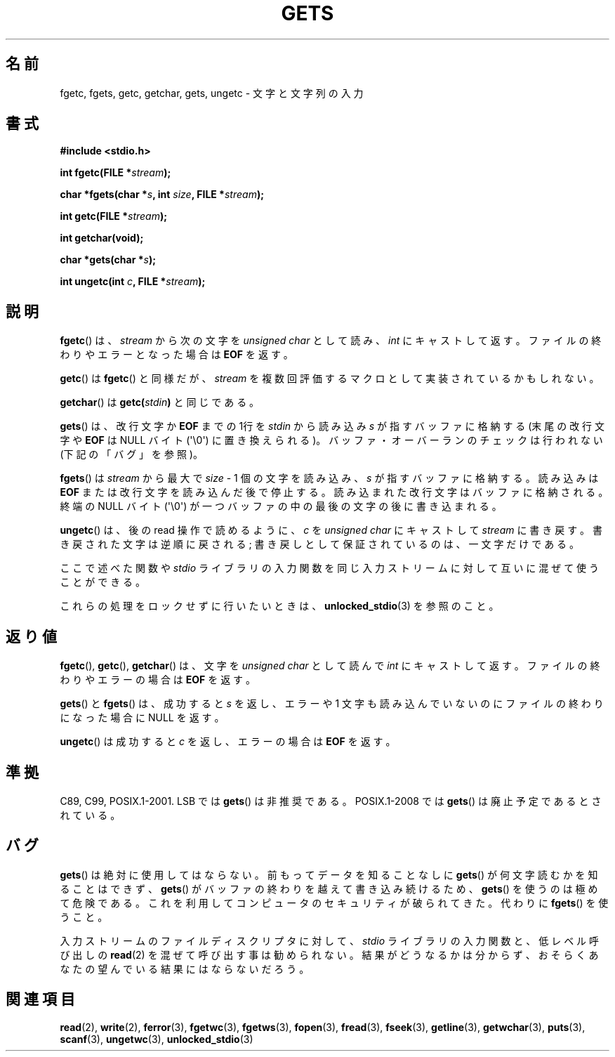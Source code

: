 .\" Copyright (c) 1993 by Thomas Koenig (ig25@rz.uni-karlsruhe.de)
.\"
.\" Permission is granted to make and distribute verbatim copies of this
.\" manual provided the copyright notice and this permission notice are
.\" preserved on all copies.
.\"
.\" Permission is granted to copy and distribute modified versions of this
.\" manual under the conditions for verbatim copying, provided that the
.\" entire resulting derived work is distributed under the terms of a
.\" permission notice identical to this one.
.\"
.\" Since the Linux kernel and libraries are constantly changing, this
.\" manual page may be incorrect or out-of-date.  The author(s) assume no
.\" responsibility for errors or omissions, or for damages resulting from
.\" the use of the information contained herein.  The author(s) may not
.\" have taken the same level of care in the production of this manual,
.\" which is licensed free of charge, as they might when working
.\" professionally.
.\"
.\" Formatted or processed versions of this manual, if unaccompanied by
.\" the source, must acknowledge the copyright and authors of this work.
.\" License.
.\" Modified Wed Jul 28 11:12:07 1993 by Rik Faith (faith@cs.unc.edu)
.\"
.\" Japanese Version Copyright (c) 1997 IMAMURA Nobutaka
.\"         all rights reserved.
.\" Translated 1997-02-14, IMAMURA Nobutaka <imamura@spp.hpc.fujitsu.co.jp>
.\" Updated 1999-08-29, Kentaro Shirakata <argrath@ub32.org>
.\" Updated 2001-11-02, Kentaro Shirakata <argrath@ub32.org>
.\" Updated 2005-09-06, Akihiro MOTOKI <amotoki@dd.iij4u.or.jp>
.\"
.TH GETS 3  2011-09-28 "GNU" "Linux Programmer's Manual"
.SH 名前
fgetc, fgets, getc, getchar, gets, ungetc \- 文字と文字列の入力
.SH 書式
.nf
.B #include <stdio.h>
.sp
.BI "int fgetc(FILE *" stream );

.BI "char *fgets(char *" "s" ", int " "size" ", FILE *" "stream" );

.BI "int getc(FILE *" stream );

.B "int getchar(void);"

.BI "char *gets(char *" "s" );

.BI "int ungetc(int " c ", FILE *" stream );
.fi
.SH 説明
.BR fgetc ()
は、
.I stream
から次の文字を
.I unsigned char
として読み、
.I int
にキャストして返す。ファイルの終わりやエラーとなった場合は
.B EOF
を返す。
.PP
.BR getc ()
は
.BR fgetc ()
と同様だが、
.I stream
を複数回評価するマクロとして実装されているかもしれない。
.PP
.BR getchar ()
は
.BI "getc(" stdin ) \fR
と同じである。
.PP
.BR gets ()
は、改行文字か
.B EOF
までの 1行を
.I stdin
から読み込み
.I s
が指すバッファに格納する
(末尾の改行文字や
.B EOF
は NULL バイト (\(aq\e0\(aq) に置き換えられる)。
バッファ・オーバーランのチェックは行われない (下記の「バグ」を参照)。
.PP
.BR fgets ()
は
.I stream
から最大で
.IR size " - 1"
個の文字を読み込み、
.I s
が指すバッファに格納する。読み込みは
.B EOF
または改行文字を読み込んだ後で停止する。
読み込まれた改行文字はバッファに格納される。
終端の NULL バイト (\(aq\e0\(aq)
が一つバッファの中の最後の文字の後に書き込まれる。
.PP
.BR ungetc ()
は、後の read 操作で読めるように、
.I c
を
.I "unsigned char"
にキャストして
.I stream
に書き戻す。
書き戻された文字は逆順に戻される;
書き戻しとして保証されているのは、一文字だけである。
.PP
ここで述べた関数や
.I stdio
ライブラリの入力関数を同じ入力ストリームに対して互いに混ぜて使うことができる。
.PP
これらの処理をロックせずに行いたいときは、
.BR unlocked_stdio (3)
を参照のこと。
.SH 返り値
.BR fgetc (),
.BR getc (),
.BR getchar ()
は、文字を
.I unsigned char
として読んで
.I int
にキャストして返す。ファイルの終わりやエラーの場合は
.B EOF
を返す。
.PP
.BR gets ()
と
.BR fgets ()
は、成功すると
.I s
を返し、エラーや 1 文字も読み込んでいないのにファイルの終わりになった
場合に NULL を返す。
.PP
.BR ungetc ()
は成功すると
.I c
を返し、エラーの場合は
.B EOF
を返す。
.SH 準拠
C89, C99, POSIX.1-2001.
LSB では
.BR gets ()
は非推奨である。
POSIX.1-2008 では
.BR gets ()
は廃止予定であるとされている。
.SH バグ
.BR gets ()
は絶対に使用してはならない。
前もってデータを知ることなしに
.BR gets ()
が何文字読むかを知ることはできず、
.BR gets ()
がバッファの終わりを越えて書き込み続けるため、
.BR gets ()
を使うのは極めて危険である。
これを利用してコンピュータのセキュリティが破られてきた。
代わりに
.BR fgets ()
を使うこと。
.PP
入力ストリームのファイルディスクリプタに対して、
.I stdio
ライブラリの入力関数と、低レベル呼び出しの
.BR read (2)
を混ぜて呼び出す事は勧められない。
結果がどうなるかは分からず、おそらくあなたの
望んでいる結果にはならないだろう。
.SH 関連項目
.BR read (2),
.BR write (2),
.BR ferror (3),
.BR fgetwc (3),
.BR fgetws (3),
.BR fopen (3),
.BR fread (3),
.BR fseek (3),
.BR getline (3),
.BR getwchar (3),
.BR puts (3),
.BR scanf (3),
.BR ungetwc (3),
.BR unlocked_stdio (3)
